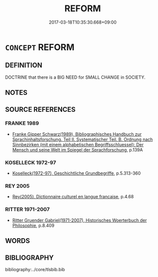 # -*- mode: mandoku-tls-view -*-
#+TITLE: REFORM
#+DATE: 2017-03-18T10:35:30.668+09:00        
#+STARTUP: content
* =CONCEPT= REFORM
:PROPERTIES:
:CUSTOM_ID: uuid-7574f3a6-ec5a-4f8a-ba08-c355517acec8
:SYNONYM+:  IMPROVEMENT
:SYNONYM+:  AMELIORATION
:SYNONYM+:  REFINEMENT
:SYNONYM+:  ALTERATION
:SYNONYM+:  CHANGE
:SYNONYM+:  ADAPTATION
:SYNONYM+:  AMENDMENT
:SYNONYM+:  REVISION
:SYNONYM+:  RESHAPING
:SYNONYM+:  REFASHIONING
:SYNONYM+:  REDESIGNING
:SYNONYM+:  RESTYLING
:SYNONYM+:  REVAMP
:SYNONYM+:  REVAMPING
:SYNONYM+:  RENOVATION
:SYNONYM+:  REBUILDING
:SYNONYM+:  RECONSTRUCTION
:SYNONYM+:  REMODELING
:SYNONYM+:  REORGANIZING
:SYNONYM+:  REORGANIZATION
:TR_ZH: 改造
:END:
** DEFINITION

DOCTRINE that there is a BIG NEED for SMALL CHANGE in SOCIETY.

** NOTES

** SOURCE REFERENCES
*** FRANKE 1989
 - [[cite:FRANKE-1989][Franke Gipper Schwarz(1989), Bibliographisches Handbuch zur Sprachinhaltsforschung. Teil II. Systematischer Teil. B. Ordnung nach Sinnbezirken (mit einem alphabetischen Begriffsschluessel): Der Mensch und seine Welt im Spiegel der Sprachforschung]], p.139A

*** KOSELLECK 1972-97
 - [[cite:KOSELLECK-1972-97][Koselleck(1972-97), Geschichtliche Grundbegriffe]], p.5.313-360

*** REY 2005
 - [[cite:REY-2005][Rey(2005), Dictionnaire culturel en langue francaise]], p.4.68

*** RITTER 1971-2007
 - [[cite:RITTER-1971-2007][Ritter Gruender Gabriel(1971-2007), Historisches Woerterbuch der Philosophie]], p.8.409

** WORDS
   :PROPERTIES:
   :VISIBILITY: children
   :END:
** BIBLIOGRAPHY
bibliography:../core/tlsbib.bib
